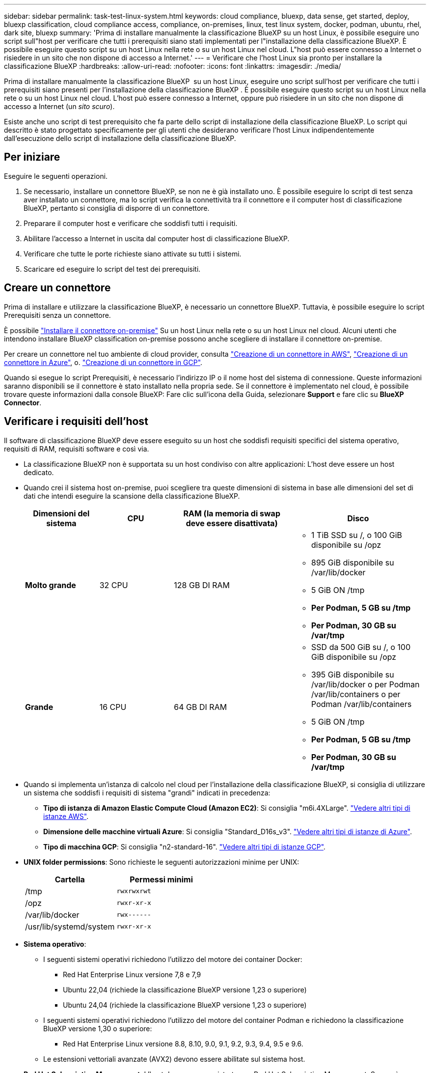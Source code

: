 ---
sidebar: sidebar 
permalink: task-test-linux-system.html 
keywords: cloud compliance, bluexp, data sense, get started, deploy, bluexp classification, cloud compliance access, compliance, on-premises, linux, test linux system, docker, podman, ubuntu, rhel, dark site, bluexp 
summary: 'Prima di installare manualmente la classificazione BlueXP su un host Linux, è possibile eseguire uno script sull"host per verificare che tutti i prerequisiti siano stati implementati per l"installazione della classificazione BlueXP. È possibile eseguire questo script su un host Linux nella rete o su un host Linux nel cloud. L"host può essere connesso a Internet o risiedere in un sito che non dispone di accesso a Internet.' 
---
= Verificare che l'host Linux sia pronto per installare la classificazione BlueXP
:hardbreaks:
:allow-uri-read: 
:nofooter: 
:icons: font
:linkattrs: 
:imagesdir: ./media/


[role="lead"]
Prima di installare manualmente la classificazione BlueXP  su un host Linux, eseguire uno script sull'host per verificare che tutti i prerequisiti siano presenti per l'installazione della classificazione BlueXP . È possibile eseguire questo script su un host Linux nella rete o su un host Linux nel cloud. L'host può essere connesso a Internet, oppure può risiedere in un sito che non dispone di accesso a Internet (un _sito scuro_).

Esiste anche uno script di test prerequisito che fa parte dello script di installazione della classificazione BlueXP. Lo script qui descritto è stato progettato specificamente per gli utenti che desiderano verificare l'host Linux indipendentemente dall'esecuzione dello script di installazione della classificazione BlueXP.



== Per iniziare

Eseguire le seguenti operazioni.

. Se necessario, installare un connettore BlueXP, se non ne è già installato uno. È possibile eseguire lo script di test senza aver installato un connettore, ma lo script verifica la connettività tra il connettore e il computer host di classificazione BlueXP, pertanto si consiglia di disporre di un connettore.
. Preparare il computer host e verificare che soddisfi tutti i requisiti.
. Abilitare l'accesso a Internet in uscita dal computer host di classificazione BlueXP.
. Verificare che tutte le porte richieste siano attivate su tutti i sistemi.
. Scaricare ed eseguire lo script del test dei prerequisiti.




== Creare un connettore

Prima di installare e utilizzare la classificazione BlueXP, è necessario un connettore BlueXP. Tuttavia, è possibile eseguire lo script Prerequisiti senza un connettore.

È possibile https://docs.netapp.com/us-en/bluexp-setup-admin/task-quick-start-connector-on-prem.html["Installare il connettore on-premise"^] Su un host Linux nella rete o su un host Linux nel cloud. Alcuni utenti che intendono installare BlueXP classification on-premise possono anche scegliere di installare il connettore on-premise.

Per creare un connettore nel tuo ambiente di cloud provider, consulta https://docs.netapp.com/us-en/bluexp-setup-admin/task-quick-start-connector-aws.html["Creazione di un connettore in AWS"^], https://docs.netapp.com/us-en/bluexp-setup-admin/task-quick-start-connector-azure.html["Creazione di un connettore in Azure"^], o. https://docs.netapp.com/us-en/bluexp-setup-admin/task-quick-start-connector-google.html["Creazione di un connettore in GCP"^].

Quando si esegue lo script Prerequisiti, è necessario l'indirizzo IP o il nome host del sistema di connessione. Queste informazioni saranno disponibili se il connettore è stato installato nella propria sede. Se il connettore è implementato nel cloud, è possibile trovare queste informazioni dalla console BlueXP: Fare clic sull'icona della Guida, selezionare *Support* e fare clic su *BlueXP Connector*.



== Verificare i requisiti dell'host

Il software di classificazione BlueXP deve essere eseguito su un host che soddisfi requisiti specifici del sistema operativo, requisiti di RAM, requisiti software e così via.

* La classificazione BlueXP non è supportata su un host condiviso con altre applicazioni: L'host deve essere un host dedicato.
* Quando crei il sistema host on-premise, puoi scegliere tra queste dimensioni di sistema in base alle dimensioni del set di dati che intendi eseguire la scansione della classificazione BlueXP.
+
[cols="17,17,27,31"]
|===
| Dimensioni del sistema | CPU | RAM (la memoria di swap deve essere disattivata) | Disco 


| *Molto grande* | 32 CPU | 128 GB DI RAM  a| 
** 1 TiB SSD su /, o 100 GiB disponibile su /opz
** 895 GiB disponibile su /var/lib/docker
** 5 GiB ON /tmp
** *Per Podman, 5 GB su /tmp*
** *Per Podman, 30 GB su /var/tmp*




| *Grande* | 16 CPU | 64 GB DI RAM  a| 
** SSD da 500 GiB su /, o 100 GiB disponibile su /opz
** 395 GiB disponibile su /var/lib/docker o per Podman /var/lib/containers o per Podman /var/lib/containers
** 5 GiB ON /tmp
** *Per Podman, 5 GB su /tmp*
** *Per Podman, 30 GB su /var/tmp*


|===
* Quando si implementa un'istanza di calcolo nel cloud per l'installazione della classificazione BlueXP, si consiglia di utilizzare un sistema che soddisfi i requisiti di sistema "grandi" indicati in precedenza:
+
** *Tipo di istanza di Amazon Elastic Compute Cloud (Amazon EC2)*: Si consiglia "m6i.4XLarge". link:reference-instance-types.html#aws-instance-types["Vedere altri tipi di istanze AWS"^].
** *Dimensione delle macchine virtuali Azure*: Si consiglia "Standard_D16s_v3". link:reference-instance-types.html#azure-instance-types["Vedere altri tipi di istanze di Azure"^].
** *Tipo di macchina GCP*: Si consiglia "n2-standard-16". link:reference-instance-types.html#gcp-instance-types["Vedere altri tipi di istanze GCP"^].


* *UNIX folder permissions*: Sono richieste le seguenti autorizzazioni minime per UNIX:
+
[cols="25,25"]
|===
| Cartella | Permessi minimi 


| /tmp | `rwxrwxrwt` 


| /opz | `rwxr-xr-x` 


| /var/lib/docker | `rwx------` 


| /usr/lib/systemd/system | `rwxr-xr-x` 
|===
* *Sistema operativo*:
+
** I seguenti sistemi operativi richiedono l'utilizzo del motore dei container Docker:
+
*** Red Hat Enterprise Linux versione 7,8 e 7,9
*** Ubuntu 22,04 (richiede la classificazione BlueXP versione 1,23 o superiore)
*** Ubuntu 24,04 (richiede la classificazione BlueXP versione 1,23 o superiore)


** I seguenti sistemi operativi richiedono l'utilizzo del motore del container Podman e richiedono la classificazione BlueXP versione 1,30 o superiore:
+
*** Red Hat Enterprise Linux versione 8.8, 8.10, 9.0, 9.1, 9.2, 9.3, 9.4, 9.5 e 9.6.


** Le estensioni vettoriali avanzate (AVX2) devono essere abilitate sul sistema host.


* *Red Hat Subscription Management*: L'host deve essere registrato con Red Hat Subscription Management. Se non è registrato, il sistema non può accedere ai repository per aggiornare il software di terze parti richiesto durante l'installazione.
* *Software aggiuntivo*: È necessario installare il seguente software sull'host prima di installare la classificazione BlueXP:
+
** A seconda del sistema operativo in uso, è necessario installare uno dei motori container:
+
*** Docker Engine versione 19.3.1 o superiore. https://docs.docker.com/engine/install/["Visualizzare le istruzioni di installazione"^].
*** Podman versione 4 o superiore. Per installare Podman, immettere (`sudo yum install podman netavark -y`).






* Python versione 3,6 o superiore. https://www.python.org/downloads/["Visualizzare le istruzioni di installazione"^].
+
** *Considerazioni NTP*: NetApp consiglia di configurare il sistema di classificazione BlueXP per utilizzare un servizio NTP (Network Time Protocol). L'ora deve essere sincronizzata tra il sistema di classificazione BlueXP e il sistema del connettore BlueXP.




* *Considerazioni su Firewalld*: Se si intende utilizzare `firewalld`, Si consiglia di abilitarla prima di installare la classificazione BlueXP. Eseguire i seguenti comandi per configurare `firewalld` In modo che sia compatibile con la classificazione BlueXP:
+
....
firewall-cmd --permanent --add-service=http
firewall-cmd --permanent --add-service=https
firewall-cmd --permanent --add-port=80/tcp
firewall-cmd --permanent --add-port=8080/tcp
firewall-cmd --permanent --add-port=443/tcp
firewall-cmd --reload
....
+
Se si prevede di utilizzare altri host di classificazione BlueXP come nodi scanner (in un modello distribuito), aggiungere queste regole al sistema primario in questo momento:

+
....
firewall-cmd --permanent --add-port=2377/tcp
firewall-cmd --permanent --add-port=7946/udp
firewall-cmd --permanent --add-port=7946/tcp
firewall-cmd --permanent --add-port=4789/udp
....
+
Devi riavviare Docker o Podman ogni volta che abiliti o aggiorni il sistema `firewalld` impostazioni.





== Abilitare l'accesso a Internet in uscita dalla classificazione BlueXP

La classificazione BlueXP richiede l'accesso a Internet in uscita. Se la rete fisica o virtuale utilizza un server proxy per l'accesso a Internet, assicurarsi che l'istanza di classificazione BlueXP disponga dell'accesso a Internet in uscita per contattare i seguenti endpoint.


TIP: Questa sezione non è necessaria per i sistemi host installati in siti senza connettività Internet.

[cols="43,57"]
|===
| Endpoint | Scopo 


| https://api.bluexp.netapp.com | Comunicazione con il servizio BlueXP, che include gli account NetApp. 


| https://netapp-cloud-account.auth0.com https://auth0.com | Comunicazione con il sito Web BlueXP per l'autenticazione utente centralizzata. 


| https://support.compliance.api.bluexp.netapp.com/ https://hub.docker.com https://auth.docker.io https://registry-1.docker.io https://index.docker.io/ https://dseasb33srnrn.cloudfront.net/ https://production.cloudflare.docker.com/ | Fornisce accesso a immagini software, manifesti, modelli e per inviare registri e metriche. 


| https://support.compliance.api.bluexp.netapp.com/ | Consente a NetApp di eseguire lo streaming dei dati dai record di audit. 


| https://github.com/docker https://download.docker.com | Fornisce pacchetti prerequisiti per l'installazione di docker. 


| \http://packages.ubuntu.com/
\http://archive.ubuntu.com | Fornisce pacchetti prerequisiti per l'installazione di Ubuntu. 
|===


== Verificare che tutte le porte richieste siano attivate

Assicurarsi che tutte le porte richieste siano aperte per la comunicazione tra il connettore, la classificazione BlueXP, Active Directory e le origini dati.

[cols="25,25,50"]
|===
| Tipo di connessione | Porte | Descrizione 


| Connettore <> classificazione BlueXP | 8080 (TCP), 443 (TCP) e 80. 9000 | Il firewall o le regole di routing per il connettore devono consentire il traffico in entrata e in uscita sulla porta 443 da e verso l'istanza di classificazione BlueXP. Assicurarsi che la porta 8080 sia aperta in modo da visualizzare l'avanzamento dell'installazione in BlueXP. Se si utilizza un firewall sull'host Linux, è necessaria la porta 9000 per i processi interni all'interno di un server Ubuntu. 


| Connettore <> ONTAP cluster (NAS) | 443 (TCP)  a| 
BlueXP rileva i cluster ONTAP utilizzando HTTPS. Se si utilizzano criteri firewall personalizzati, l'host del connettore deve consentire l'accesso HTTPS in uscita attraverso la porta 443. Se il connettore si trova nel cloud, tutte le comunicazioni in uscita sono consentite dal firewall predefinito o dalle regole di routing.

|===


== Eseguire lo script dei prerequisiti di classificazione BlueXP

Seguire questa procedura per eseguire lo script dei prerequisiti di classificazione BlueXP.

https://youtu.be/5ONowfPWkFs?si=QLGUw8mqPrz9qs4B["Guarda questo video"^] Per vedere come eseguire lo script Prerequisites e interpretare i risultati.

.Prima di iniziare
* Verificare che il sistema Linux soddisfi i requisiti <<Verificare i requisiti dell'host,requisiti dell'host>>.
* Verificare che sul sistema siano installati i due pacchetti software prerequisiti (Docker Engine o Podman e Python 3).
* Assicurarsi di disporre dei privilegi di root sul sistema Linux.


.Fasi
. Scaricare lo script dei prerequisiti di classificazione BlueXP dal https://mysupport.netapp.com/site/products/all/details/cloud-data-sense/downloads-tab/["Sito di supporto NetApp"^]. Il file da selezionare è denominato *standalone-pre-requisito-tester-<version>*.
. Copiare il file sull'host Linux che si desidera utilizzare (utilizzando `scp` o qualche altro metodo).
. Assegnare le autorizzazioni per eseguire lo script.
+
[source, cli]
----
chmod +x standalone-pre-requisite-tester-v1.25.0
----
. Eseguire lo script utilizzando il seguente comando.
+
[source, cli]
----
 ./standalone-pre-requisite-tester-v1.25.0 <--darksite>
----
+
Aggiungere l'opzione "--darksite" solo se si esegue lo script su un host che non dispone di accesso a Internet. Alcuni test dei prerequisiti vengono ignorati quando l'host non è connesso a Internet.

. Lo script richiede l'indirizzo IP del computer host di classificazione BlueXP.
+
** Inserire l'indirizzo IP o il nome host.


. Lo script chiede se si dispone di un connettore BlueXP installato.
+
** Immettere *N* se non si dispone di un connettore installato.
** Inserire *Y* se si dispone di un connettore installato. Quindi, immettere l'indirizzo IP o il nome host del connettore BlueXP in modo che lo script di test possa verificare questa connettività.


. Lo script esegue una serie di test sul sistema e visualizza i risultati man mano che procede. Al termine, scrive un log della sessione in un file denominato `prerequisites-test-<timestamp>.log` nella directory `/opt/netapp/install_logs`.


.Risultato
Se tutti i test dei prerequisiti sono stati eseguiti correttamente, è possibile installare la classificazione BlueXP sull'host quando si è pronti.

Se sono stati rilevati problemi, questi vengono classificati come "consigliati" o "richiesti" per essere risolti. I problemi consigliati in genere sono elementi che rallenterebbero le attività di classificazione e scansione di BlueXP. Questi elementi non devono essere corretti, ma è possibile che si desideri affrontarli.

In caso di problemi "obbligatori", è necessario risolvere i problemi ed eseguire nuovamente lo script di test Prerequisiti.
